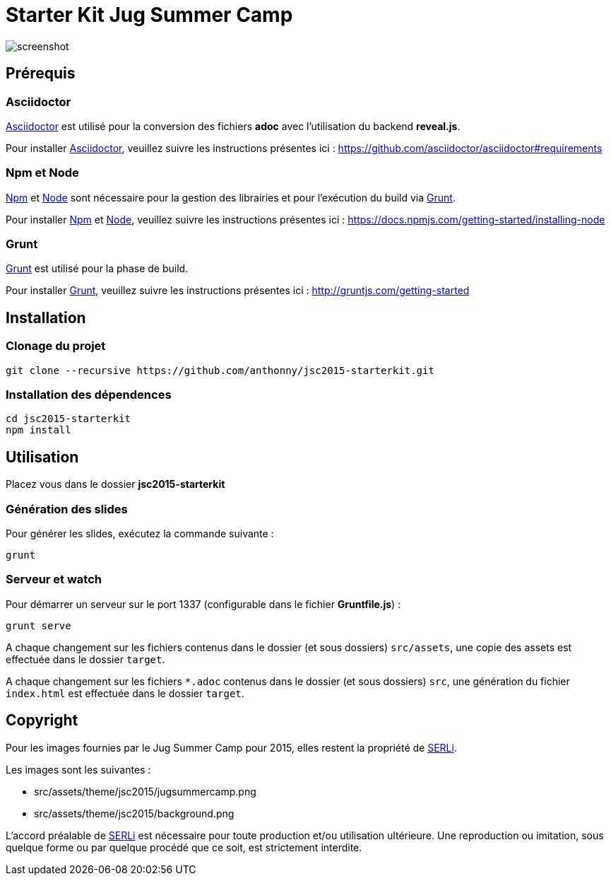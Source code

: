 # Starter Kit Jug Summer Camp
:url-asciidoctor: http://asciidoctor.org
:url-asciidoctor-req: https://github.com/asciidoctor/asciidoctor#requirements
:url-install-node-npm: https://docs.npmjs.com/getting-started/installing-node
:url-npm: https://www.npmjs.com/
:url-node: https://nodejs.org/
:url-grunt: http://gruntjs.com/
:url-serli: http://www.serli.com/
:project-name: jsc2015-starterkit

image::screenshot.png[]

## Prérequis

### Asciidoctor

{url-asciidoctor}[Asciidoctor] est utilisé pour la conversion des fichiers *adoc* avec l'utilisation du backend *reveal.js*.

Pour installer {url-asciidoctor}[Asciidoctor], veuillez suivre les instructions présentes ici :
{url-asciidoctor-req}

### Npm et Node

{url-npm}[Npm] et {url-node}[Node] sont nécessaire pour la gestion des librairies et pour l'exécution du build via {url-grunt}[Grunt].

Pour installer {url-npm}[Npm] et {url-node}[Node], veuillez suivre les instructions présentes ici :
{url-install-node-npm}

### Grunt

{url-grunt}[Grunt] est utilisé pour la phase de build.

Pour installer {url-grunt}[Grunt], veuillez suivre les instructions présentes ici :
http://gruntjs.com/getting-started

## Installation

### Clonage du projet
[source, shell, subs="attributes"]
----
git clone --recursive https://github.com/anthonny/{project-name}.git
----

### Installation des dépendences
[source, shell, subs="attributes"]
----
cd {project-name}
npm install
----

## Utilisation

Placez vous dans le dossier *{project-name}*

### Génération des slides

Pour générer les slides, exécutez la commande suivante :
[source, shell]
----
grunt
----

### Serveur et watch

Pour démarrer un serveur sur le port 1337 (configurable dans le fichier *Gruntfile.js*) :
[source, shell]
----
grunt serve
----

A chaque changement sur les fichiers contenus dans le dossier (et sous dossiers) `src/assets`, une copie des assets est effectuée dans le dossier `target`.

A chaque changement sur les fichiers `*.adoc` contenus dans le dossier (et sous dossiers) `src`, une génération du fichier `index.html` est effectuée dans le dossier `target`.


## Copyright

Pour les images fournies par le Jug Summer Camp pour 2015, elles restent la propriété de {url-serli}[SERLi].

Les images sont les suivantes :

* src/assets/theme/jsc2015/jugsummercamp.png
* src/assets/theme/jsc2015/background.png

L'accord préalable de {url-serli}[SERLi] est nécessaire pour toute production et/ou utilisation ultérieure. Une reproduction ou imitation, sous quelque forme ou par quelque procédé que ce soit, est strictement interdite.
